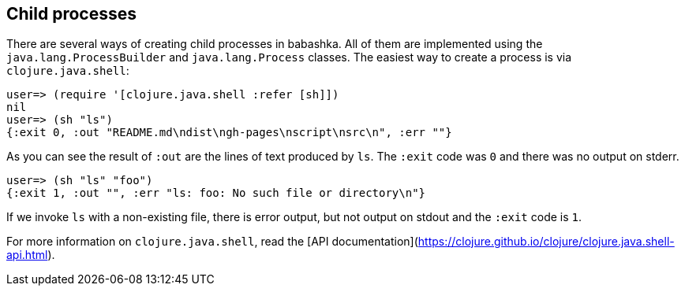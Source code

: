 [[child_processes]]
== Child processes

There are several ways of creating child processes in babashka. All of them are
implemented using the `java.lang.ProcessBuilder` and `java.lang.Process`
classes. The easiest way to create a process is via `clojure.java.shell`:

[source,clojure]
----
user=> (require '[clojure.java.shell :refer [sh]])
nil
user=> (sh "ls")
{:exit 0, :out "README.md\ndist\ngh-pages\nscript\nsrc\n", :err ""}
----

As you can see the result of `:out` are the lines of text produced by `ls`. The
`:exit` code was `0` and there was no output on stderr.

[source,clojure]
----
user=> (sh "ls" "foo")
{:exit 1, :out "", :err "ls: foo: No such file or directory\n"}
----

If we invoke `ls` with a non-existing file, there is error output, but not
output on stdout and the `:exit` code is `1`.

For more information on `clojure.java.shell`, read the [API
documentation](https://clojure.github.io/clojure/clojure.java.shell-api.html).
